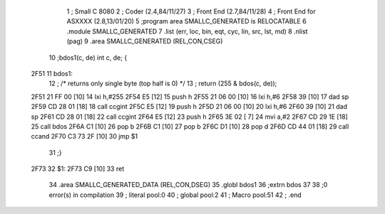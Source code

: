                               1 ; Small C 8080
                              2 ;	Coder (2.4,84/11/27)
                              3 ;	Front End (2.7,84/11/28)
                              4 ;	Front End for ASXXXX (2.8,13/01/20)
                              5 		;program area SMALLC_GENERATED is RELOCATABLE
                              6 		.module SMALLC_GENERATED
                              7 		.list   (err, loc, bin, eqt, cyc, lin, src, lst, md)
                              8 		.nlist  (pag)
                              9 		.area  SMALLC_GENERATED  (REL,CON,CSEG)
                             10 ;bdos1(c, de) int c, de; {
   2F51                      11 bdos1:
                             12 ;        /* returns only single byte (top half is 0) */
                             13 ;        return (255 & bdos(c, de));
   2F51 21 FF 00      [10]   14 	lxi 	h,#255
   2F54 E5            [12]   15 	push	h
   2F55 21 06 00      [10]   16 	lxi 	h,#6
   2F58 39            [10]   17 	dad 	sp
   2F59 CD 28 01      [18]   18 	call	ccgint
   2F5C E5            [12]   19 	push	h
   2F5D 21 06 00      [10]   20 	lxi 	h,#6
   2F60 39            [10]   21 	dad 	sp
   2F61 CD 28 01      [18]   22 	call	ccgint
   2F64 E5            [12]   23 	push	h
   2F65 3E 02         [ 7]   24 	mvi 	a,#2
   2F67 CD 29 1E      [18]   25 	call	bdos
   2F6A C1            [10]   26 	pop 	b
   2F6B C1            [10]   27 	pop 	b
   2F6C D1            [10]   28 	pop 	d
   2F6D CD 44 01      [18]   29 	call	ccand
   2F70 C3 73 2F      [10]   30 	jmp 	$1
                             31 ;}
   2F73                      32 $1:
   2F73 C9            [10]   33 	ret
                             34 		.area  SMALLC_GENERATED_DATA  (REL,CON,DSEG)
                             35 	.globl	bdos1
                             36 	;extrn	bdos
                             37 
                             38 ;0 error(s) in compilation
                             39 ;	literal pool:0
                             40 ;	global pool:2
                             41 ;	Macro pool:51
                             42 	;	.end
